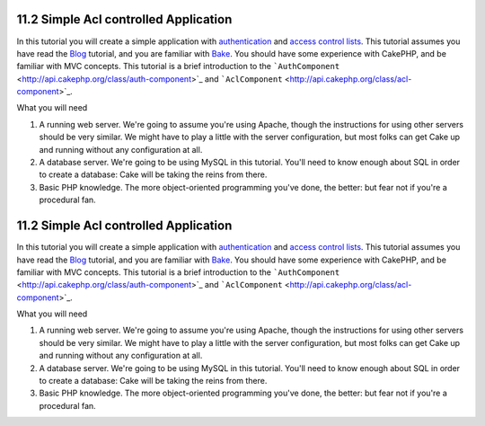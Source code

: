11.2 Simple Acl controlled Application
--------------------------------------

In this tutorial you will create a simple application with
`authentication </view/1250/Authentication>`_ and
`access control lists </view/1242/Access-Control-Lists>`_. This
tutorial assumes you have read the `Blog </view/1528/Blog>`_
tutorial, and you are familiar with
`Bake </view/1522/Code-Generation-with-Bake>`_. You should have
some experience with CakePHP, and be familiar with MVC concepts.
This tutorial is a brief introduction to the
```AuthComponent`` <http://api.cakephp.org/class/auth-component>`_
and
```AclComponent`` <http://api.cakephp.org/class/acl-component>`_.

What you will need


#. A running web server. We're going to assume you're using Apache,
   though the instructions for using other servers should be very
   similar. We might have to play a little with the server
   configuration, but most folks can get Cake up and running without
   any configuration at all.
#. A database server. We're going to be using MySQL in this
   tutorial. You'll need to know enough about SQL in order to create a
   database: Cake will be taking the reins from there.
#. Basic PHP knowledge. The more object-oriented programming you've
   done, the better: but fear not if you're a procedural fan.

11.2 Simple Acl controlled Application
--------------------------------------

In this tutorial you will create a simple application with
`authentication </view/1250/Authentication>`_ and
`access control lists </view/1242/Access-Control-Lists>`_. This
tutorial assumes you have read the `Blog </view/1528/Blog>`_
tutorial, and you are familiar with
`Bake </view/1522/Code-Generation-with-Bake>`_. You should have
some experience with CakePHP, and be familiar with MVC concepts.
This tutorial is a brief introduction to the
```AuthComponent`` <http://api.cakephp.org/class/auth-component>`_
and
```AclComponent`` <http://api.cakephp.org/class/acl-component>`_.

What you will need


#. A running web server. We're going to assume you're using Apache,
   though the instructions for using other servers should be very
   similar. We might have to play a little with the server
   configuration, but most folks can get Cake up and running without
   any configuration at all.
#. A database server. We're going to be using MySQL in this
   tutorial. You'll need to know enough about SQL in order to create a
   database: Cake will be taking the reins from there.
#. Basic PHP knowledge. The more object-oriented programming you've
   done, the better: but fear not if you're a procedural fan.
